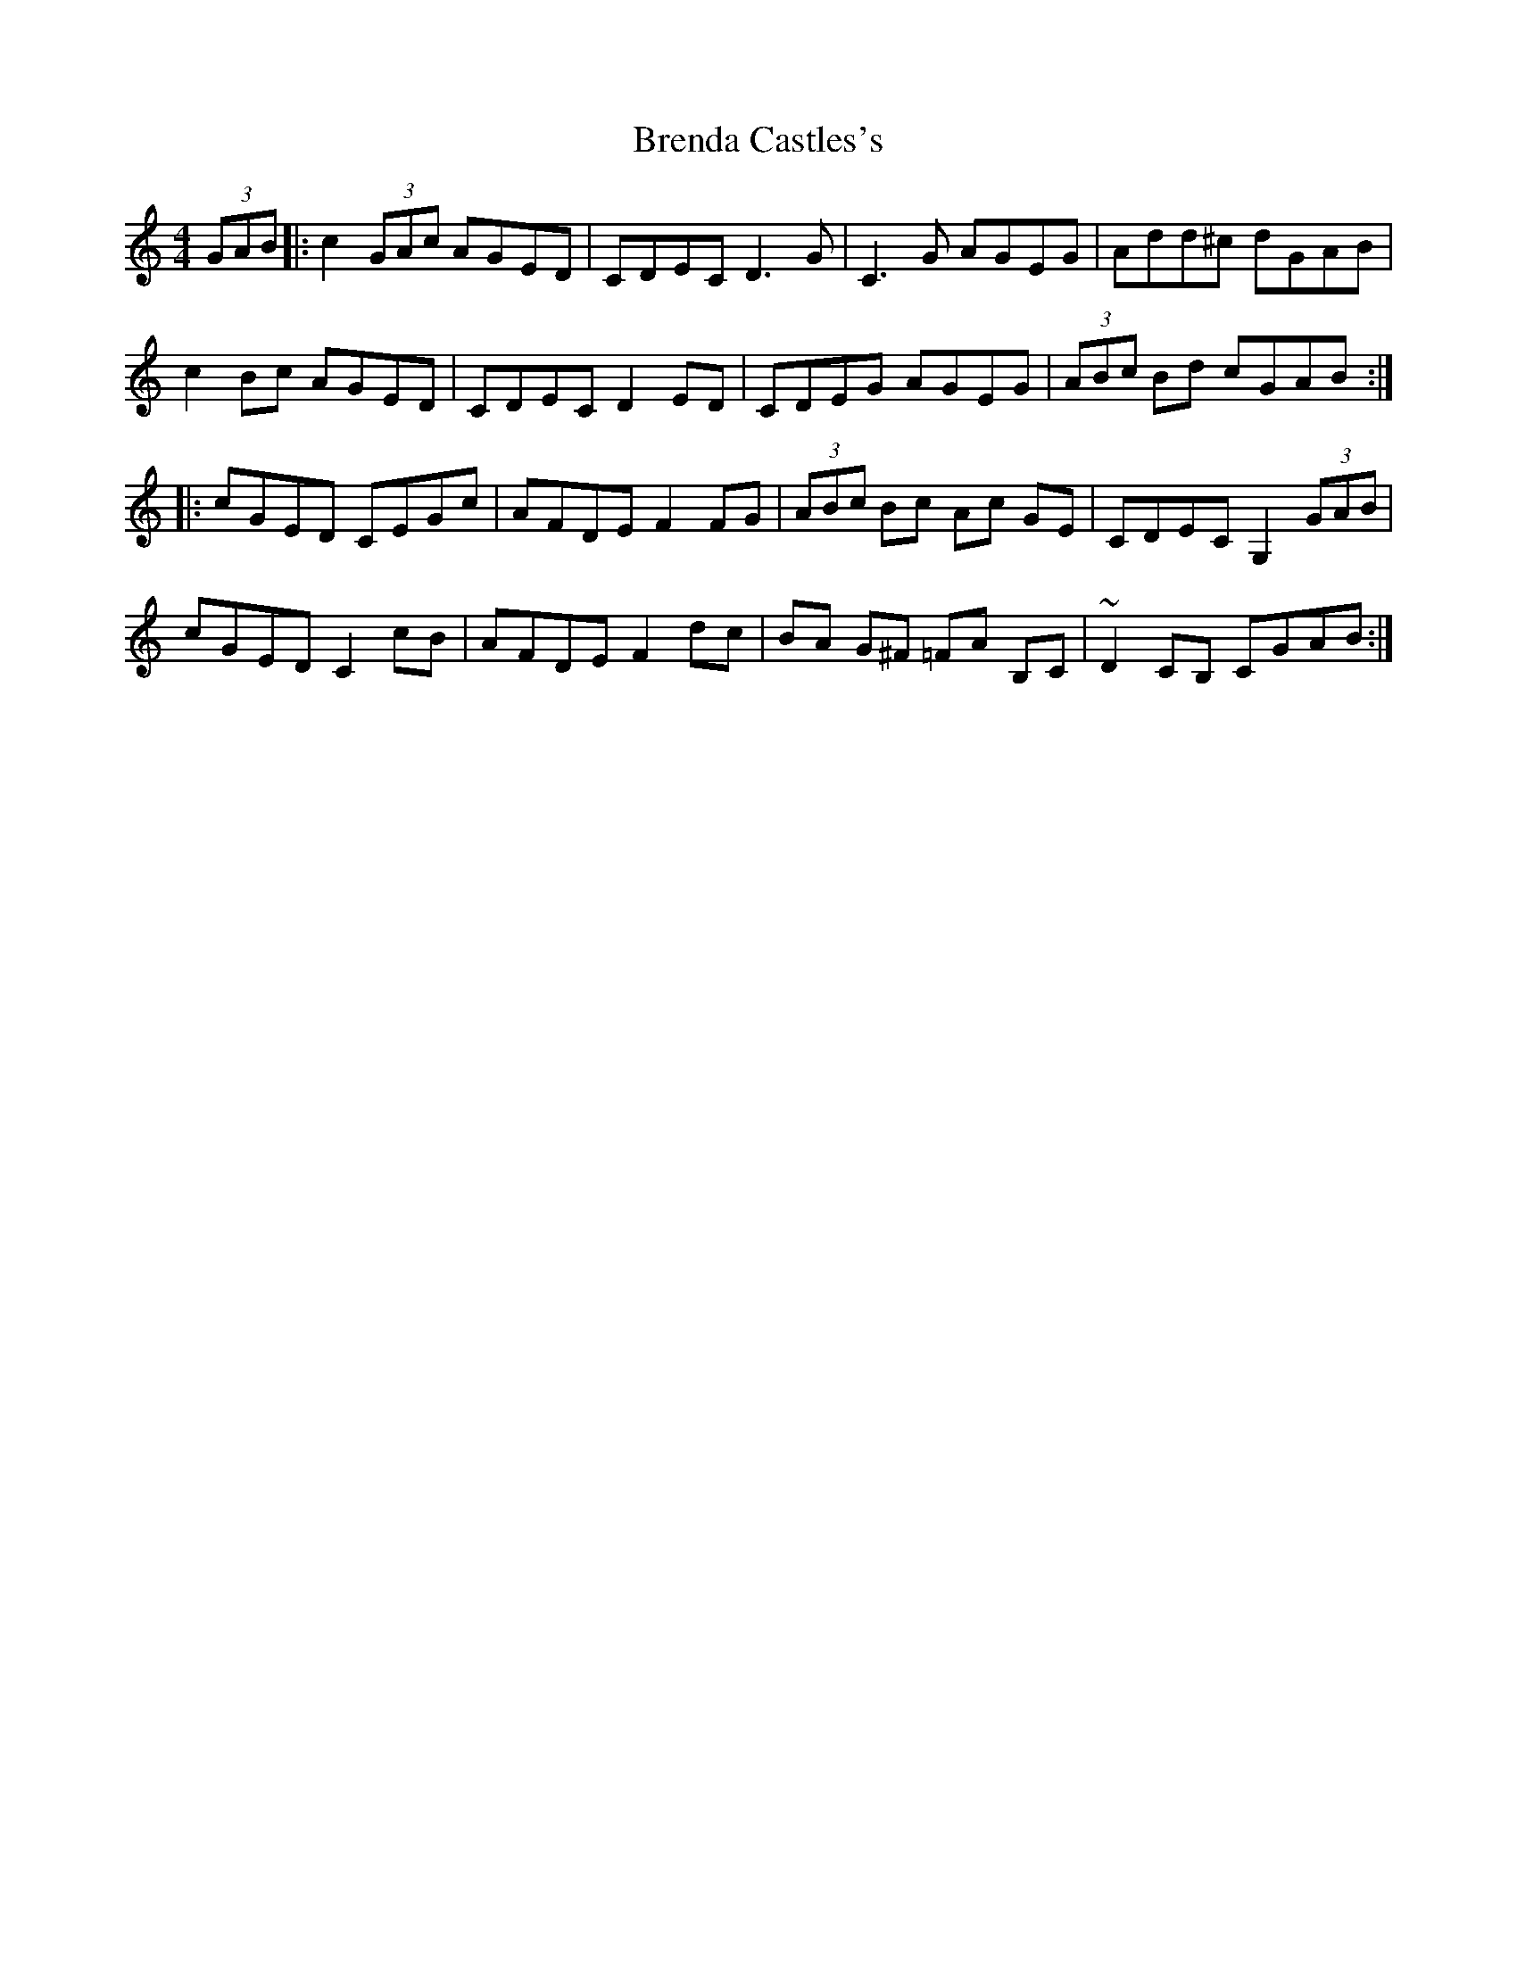 X: 4962
T: Brenda Castles's
R: hornpipe
M: 4/4
K: Cmajor
(3GAB|:c2 (3GAc AGED|CDEC D3G|C3G AGEG|Add^c dGAB|
c2 Bc AGED|CDEC D2ED|CDEG AGEG|(3ABc Bd cGAB:|
|:cGED CEGc|AFDE F2FG|(3ABc Bc Ac GE|CDEC G,2 (3GAB|
cGED C2cB|AFDE F2dc|BA G^F =FA B,C|~D2CB, CGAB:|

